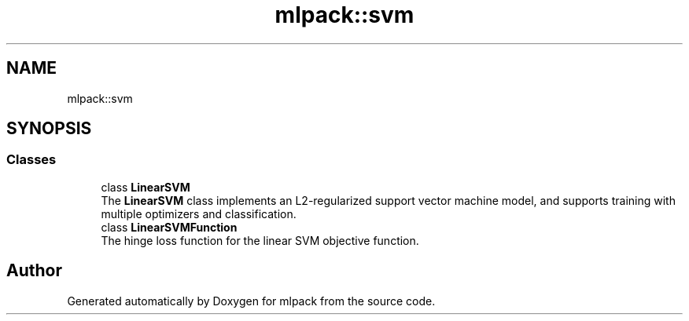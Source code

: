 .TH "mlpack::svm" 3 "Sun Aug 22 2021" "Version 3.4.2" "mlpack" \" -*- nroff -*-
.ad l
.nh
.SH NAME
mlpack::svm
.SH SYNOPSIS
.br
.PP
.SS "Classes"

.in +1c
.ti -1c
.RI "class \fBLinearSVM\fP"
.br
.RI "The \fBLinearSVM\fP class implements an L2-regularized support vector machine model, and supports training with multiple optimizers and classification\&. "
.ti -1c
.RI "class \fBLinearSVMFunction\fP"
.br
.RI "The hinge loss function for the linear SVM objective function\&. "
.in -1c
.SH "Author"
.PP 
Generated automatically by Doxygen for mlpack from the source code\&.
